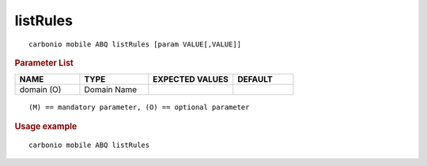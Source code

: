 .. SPDX-FileCopyrightText: 2022 Zextras <https://www.zextras.com/>
..
.. SPDX-License-Identifier: CC-BY-NC-SA-4.0

.. _carbonio_mobile_ABQ_listRules:

******************
listRules
******************

::

   carbonio mobile ABQ listRules [param VALUE[,VALUE]]


.. rubric:: Parameter List

.. list-table::
   :widths: 16 17 21 15
   :header-rows: 1

   * - NAME
     - TYPE
     - EXPECTED VALUES
     - DEFAULT
   * - domain (O)
     - Domain Name
     - 
     - 

::

   (M) == mandatory parameter, (O) == optional parameter



.. rubric:: Usage example


::

   carbonio mobile ABQ listRules



